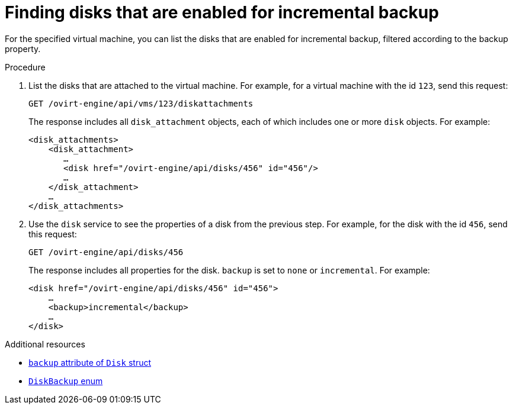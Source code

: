 :_module-type: PROCEDURE

[id="find-disks-enabled-for-incremental-backup"]
= Finding disks that are enabled for incremental backup

[role="_abstract"]
For the specified virtual machine, you can list the disks that are enabled for incremental backup, filtered according to the backup property.

.Procedure

. List the disks that are attached to the virtual machine. For example, for a virtual machine with the id `123`, send this request:
+
[options="nowrap" subs="normal"]
----
GET /ovirt-engine/api/vms/123/diskattachments
----
+
The response includes all `disk_attachment` objects, each of which includes one or more `disk` objects. For example:
+
[options="nowrap" subs="normal"]
----
<disk_attachments>
    <disk_attachment>
       ...
       <disk href="/ovirt-engine/api/disks/456" id="456"/>
       ...
    </disk_attachment>
    ...
</disk_attachments>
----

. Use the `disk` service to see the properties of a disk from the previous step. For example, for the disk with the id `456`, send this request:
+
[options="nowrap" subs="normal"]
----
GET /ovirt-engine/api/disks/456
----
+
The response includes all properties for the disk. `backup` is set to `none` or `incremental`. For example:
+
[options="nowrap" subs="normal"]
----
<disk href="/ovirt-engine/api/disks/456" id="456">
    ...
    <backup>incremental</backup>
    ...
</disk>
----

[role="_additional-resources"]
.Additional resources

* link:{URL_rest_api_doc}index#types-disk[`backup` attribute of `Disk` struct]
* link:{URL_rest_api_doc}index#types-disk_backup[`DiskBackup` enum]
